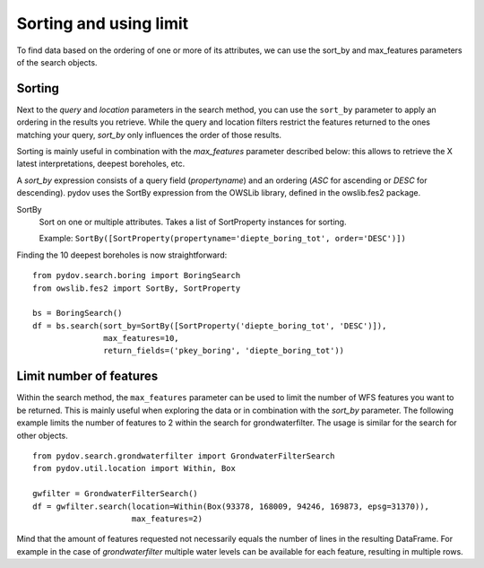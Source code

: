 .. _sort_limit:

=======================
Sorting and using limit
=======================

To find data based on the ordering of one or more of its attributes, we can use the sort_by and max_features parameters of the search objects.

Sorting
*******

Next to the `query` and `location` parameters in the search method, you can use the ``sort_by`` parameter to apply an ordering in the results you retrieve.
While the query and location filters restrict the features returned to the ones matching your query, `sort_by` only influences the order of those results.

Sorting is mainly useful in combination with the `max_features` parameter described below: this allows to retrieve the X latest interpretations, deepest boreholes, etc.

A `sort_by` expression consists of a query field (`propertyname`) and an ordering (`ASC` for ascending or `DESC` for descending). pydov uses the SortBy expression from the OWSLib library, defined in the owslib.fes2 package.

SortBy
    Sort on one or multiple attributes. Takes a list of SortProperty instances for sorting.

    Example: ``SortBy([SortProperty(propertyname='diepte_boring_tot', order='DESC')])``


Finding the 10 deepest boreholes is now straightforward::

    from pydov.search.boring import BoringSearch
    from owslib.fes2 import SortBy, SortProperty

    bs = BoringSearch()
    df = bs.search(sort_by=SortBy([SortProperty('diepte_boring_tot', 'DESC')]),
                   max_features=10,
                   return_fields=('pkey_boring', 'diepte_boring_tot'))


Limit number of features
************************

Within the search method, the ``max_features`` parameter can be used to limit the number of WFS features you want to
be returned. This is mainly useful when exploring the data or in combination with the `sort_by` parameter. The following example
limits the number of features to 2 within the search for grondwaterfilter. The usage is similar for the search for other objects.

::

    from pydov.search.grondwaterfilter import GrondwaterFilterSearch
    from pydov.util.location import Within, Box

    gwfilter = GrondwaterFilterSearch()
    df = gwfilter.search(location=Within(Box(93378, 168009, 94246, 169873, epsg=31370)),
                         max_features=2)

Mind that the amount of features requested not necessarily equals the number of lines in the resulting DataFrame. For example in the case
of `grondwaterfilter` multiple water levels can be available for each feature, resulting in multiple rows.
